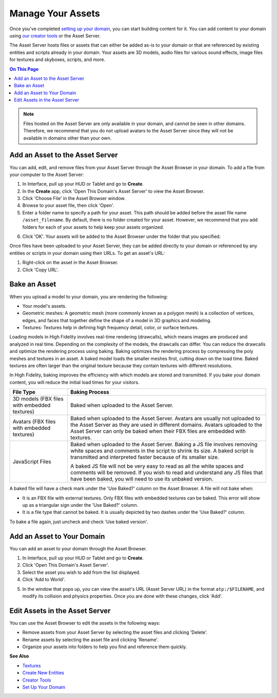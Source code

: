 ############################
Manage Your Assets
############################

Once you've completed `setting up your domain <../your-domain>`_, you can start building content for it. You can add content to your domain using `our creator tools <../../create/tools>`_ or the Asset Server.

The Asset Server hosts files or assets that can either be added as-is to your domain or that are referenced by existing entities and scripts already in your domain. Your assets are 3D models, audio files for various sound effects, image files for textures and skyboxes, scripts, and more. 

.. contents:: On This Page
    :depth: 2

.. note:: Files hosted on the Asset Server are only available in your domain, and cannot be seen in other domains. Therefore, we recommend that you do not upload avatars to the Asset Server since they will not be available in domains other than your own.

------------------------------------
Add an Asset to the Asset Server
------------------------------------

You can add, edit, and remove files from your Asset Server through the Asset Browser in your domain. To add a file from your computer to the Asset Server:

1. In Interface, pull up your HUD or Tablet and go to **Create**. 
2. In the **Create** app, click 'Open This Domain's Asset Server' to view the Asset Browser.
3. Click 'Choose File' in the Asset Browser window. 
4. Browse to your asset file, then click 'Open'. 
5. Enter a folder name to specify a path for your asset. This path should be added before the asset file name ``/asset_filename``. By default, there is no folder created for your asset. However, we recommend that you add folders for each of your assets to help keep your assets organized. 

.. image:: _images/create-folder.png
6. Click 'OK'. Your assets will be added to the Asset Browser under the folder that you specified. 

.. image:: _images/added-asset.png

Once files have been uploaded to your Asset Server, they can be added directly to your domain or referenced by any entities or scripts in your domain using their URLs. To get an asset's URL: 

1. Right-click on the asset in the Asset Browser. 
2. Click 'Copy URL'.

----------------------
Bake an Asset
----------------------

When you upload a model to your domain, you are rendering the following: 

+ Your model's assets.
+ Geometric meshes: A geometric mesh (more commonly known as a polygon mesh) is a collection of vertices, edges, and faces that together define the shape of a model in 3D graphics and modeling.
+ Textures: Textures help in defining high frequency detail, color, or surface textures. 

Loading models in High Fidelity involves real-time rendering (drawcalls), which means images are produced and analyzed in real time. Depending on the complexity of the models, the drawcalls can differ. You can reduce the drawcalls and optimize the rendering process using baking. Baking optimizes the rendering process by compressing the poly meshes and textures in an asset. A baked model loads the smaller meshes first, cutting down on the load time. Baked textures are often larger than the original texture because they contain textures with different resolutions.

In High Fidelity, baking improves the efficiency with which models are stored and transmitted. If you bake your domain content, you will reduce the initial load times for your visitors.

+--------------------------+--------------------------------------------------------------------------------------+
| File Type                | Baking Process                                                                       |
+==========================+======================================================================================+
| 3D models (FBX files     | Baked when uploaded to the Asset Server.                                             |
| with embedded textures)  |                                                                                      |
+--------------------------+--------------------------------------------------------------------------------------+
| Avatars (FBX files with  | Baked when uploaded to the Asset Server. Avatars are usually not uploaded to the     |
| embedded textures)       | Asset Server as they are used in different domains. Avatars uploaded to the Asset    |
|                          | Server can only be baked when their FBX files are embedded with textures.            |
+--------------------------+--------------------------------------------------------------------------------------+
| JavaScript Files         | Baked when uploaded to the Asset Server. Baking a JS file involves removing white    |
|                          | spaces and comments in the script to shrink its size. A baked script is transmitted  |
|                          | and interpreted faster because of its smaller size.                                  |
|                          |                                                                                      |
|                          | A baked JS file will not be very easy to read as all the white spaces and comments   |
|                          | will be removed. If you wish to read and understand any JS files that have been      |
|                          | baked, you will need to use its unbaked version.                                     |
+--------------------------+--------------------------------------------------------------------------------------+

A baked file will have a check mark under the 'Use Baked?' column on the Asset Browser. A file will not bake when:

+ It is an FBX file with external textures. Only FBX files with embedded textures can be baked. This error will show up as a triangular sign under the 'Use Baked?' column.
+ It is a file type that cannot be baked. It is usually depicted by two dashes under the 'Use Baked?' column.

To bake a file again, just uncheck and check 'Use baked version'.

----------------------------------
Add an Asset to Your Domain
----------------------------------

You can add an asset to your domain through the Asset Browser. 

1. In Interface, pull up your HUD or Tablet and go to **Create**.
2. Click 'Open This Domain's Asset Server'.
3. Select the asset you wish to add from the list displayed. 
4. Click 'Add to World'. 

.. image:: _images/add-to-world.png
5. In the window that pops up, you can view the asset's URL (Asset Server URL) in the format ``atp:/$FILENAME``, and modify its collision and physics properties. Once you are done with these changes, click 'Add'. 

.. image:: _images/add-edit-world.png

-------------------------------------
Edit Assets in the Asset Server
-------------------------------------

You can use the Asset Browser to edit the assets in the following ways:

+ Remove assets from your Asset Server by selecting the asset files and clicking 'Delete'.
+ Rename assets by selecting the asset file and clicking 'Rename'.
+ Organize your assets into folders to help you find and reference them quickly.

**See Also**

+ `Textures <../../create/3d-models/pbr-materials-guide#textures>`_
+ `Create New Entities <../../create/entities/create-entities>`_
+ `Creator Tools <../../create/tools>`_
+ `Set Up Your Domain <../your-domain>`_